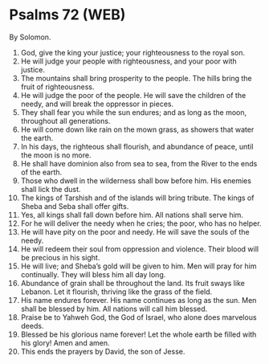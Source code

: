 * Psalms 72 (WEB)
:PROPERTIES:
:ID: WEB/19-PSA072
:END:

 By Solomon.
1. God, give the king your justice; your righteousness to the royal son.
2. He will judge your people with righteousness, and your poor with justice.
3. The mountains shall bring prosperity to the people. The hills bring the fruit of righteousness.
4. He will judge the poor of the people. He will save the children of the needy, and will break the oppressor in pieces.
5. They shall fear you while the sun endures; and as long as the moon, throughout all generations.
6. He will come down like rain on the mown grass, as showers that water the earth.
7. In his days, the righteous shall flourish, and abundance of peace, until the moon is no more.
8. He shall have dominion also from sea to sea, from the River to the ends of the earth.
9. Those who dwell in the wilderness shall bow before him. His enemies shall lick the dust.
10. The kings of Tarshish and of the islands will bring tribute. The kings of Sheba and Seba shall offer gifts.
11. Yes, all kings shall fall down before him. All nations shall serve him.
12. For he will deliver the needy when he cries; the poor, who has no helper.
13. He will have pity on the poor and needy. He will save the souls of the needy.
14. He will redeem their soul from oppression and violence. Their blood will be precious in his sight.
15. He will live; and Sheba’s gold will be given to him. Men will pray for him continually. They will bless him all day long.
16. Abundance of grain shall be throughout the land. Its fruit sways like Lebanon. Let it flourish, thriving like the grass of the field.
17. His name endures forever. His name continues as long as the sun. Men shall be blessed by him. All nations will call him blessed.
18. Praise be to Yahweh God, the God of Israel, who alone does marvelous deeds.
19. Blessed be his glorious name forever! Let the whole earth be filled with his glory! Amen and amen.
20. This ends the prayers by David, the son of Jesse.
